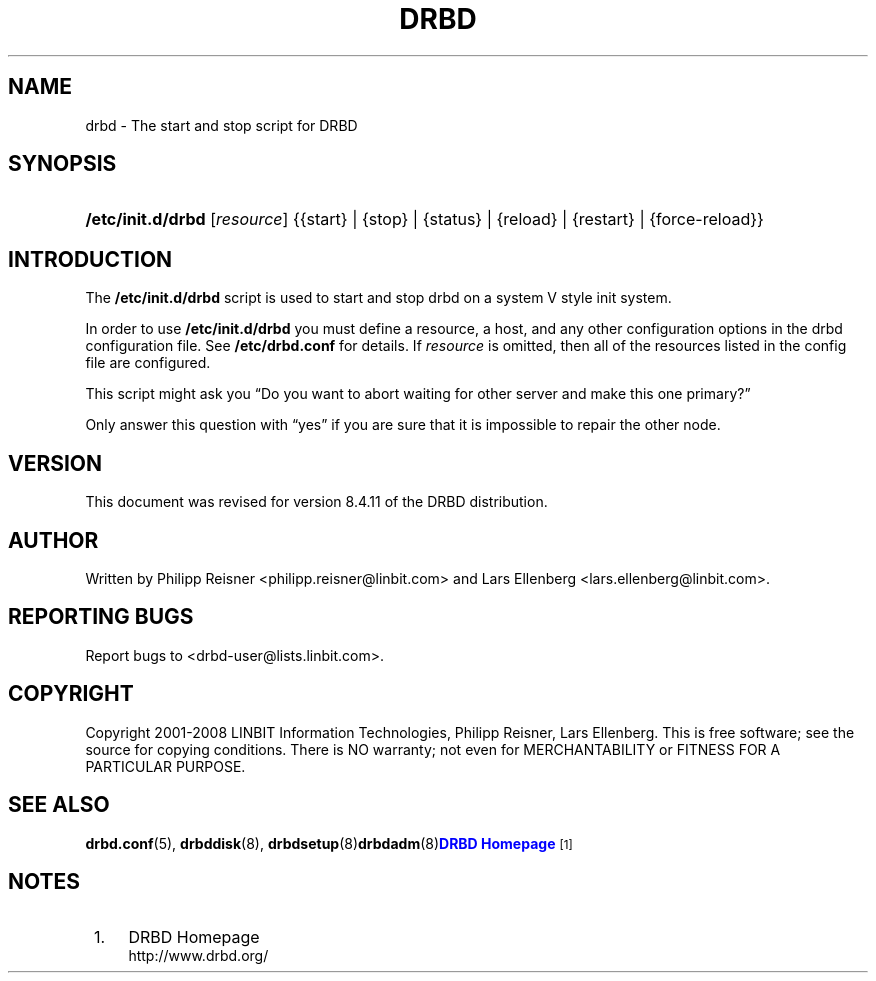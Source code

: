 '\" t
.\"     Title: drbd
.\"    Author: [see the "Author" section]
.\" Generator: DocBook XSL Stylesheets v1.79.1 <http://docbook.sf.net/>
.\"      Date: 20 Mar 2020
.\"    Manual: System Administration
.\"    Source: DRBD 8.4.11
.\"  Language: English
.\"
.TH "DRBD" "8" "20 Mar 2020" "DRBD 8.4.11" "System Administration"
.\" -----------------------------------------------------------------
.\" * Define some portability stuff
.\" -----------------------------------------------------------------
.\" ~~~~~~~~~~~~~~~~~~~~~~~~~~~~~~~~~~~~~~~~~~~~~~~~~~~~~~~~~~~~~~~~~
.\" http://bugs.debian.org/507673
.\" http://lists.gnu.org/archive/html/groff/2009-02/msg00013.html
.\" ~~~~~~~~~~~~~~~~~~~~~~~~~~~~~~~~~~~~~~~~~~~~~~~~~~~~~~~~~~~~~~~~~
.ie \n(.g .ds Aq \(aq
.el       .ds Aq '
.\" -----------------------------------------------------------------
.\" * set default formatting
.\" -----------------------------------------------------------------
.\" disable hyphenation
.nh
.\" disable justification (adjust text to left margin only)
.ad l
.\" -----------------------------------------------------------------
.\" * MAIN CONTENT STARTS HERE *
.\" -----------------------------------------------------------------
.SH "NAME"
drbd \- The start and stop script for DRBD
.SH "SYNOPSIS"
.HP \w'\fB/etc/init\&.d/drbd\fR\ 'u
\fB/etc/init\&.d/drbd\fR [\fIresource\fR] {{start}\ |\ {stop}\ |\ {status}\ |\ {reload}\ |\ {restart}\ |\ {force\-reload}}
.SH "INTRODUCTION"
.PP
The
\fB/etc/init\&.d/drbd\fR
script is used to start and stop drbd on a system V style init system\&.
.PP
In order to use
\fB/etc/init\&.d/drbd\fR
you must define a resource, a host, and any other configuration options in the drbd configuration file\&. See
\fB/etc/drbd\&.conf\fR
for details\&. If
\fIresource\fR
is omitted, then all of the resources listed in the config file are configured\&.
.PP
This script might ask you
\(lqDo you want to abort waiting for other server and make this one primary?\(rq
.PP
Only answer this question with
\(lqyes\(rq
if you are sure that it is impossible to repair the other node\&.
.SH "VERSION"
.sp
This document was revised for version 8\&.4\&.11 of the DRBD distribution\&.
.SH "AUTHOR"
.sp
Written by Philipp Reisner <philipp\&.reisner@linbit\&.com> and Lars Ellenberg <lars\&.ellenberg@linbit\&.com>\&.
.SH "REPORTING BUGS"
.sp
Report bugs to <drbd\-user@lists\&.linbit\&.com>\&.
.SH "COPYRIGHT"
.sp
Copyright 2001\-2008 LINBIT Information Technologies, Philipp Reisner, Lars Ellenberg\&. This is free software; see the source for copying conditions\&. There is NO warranty; not even for MERCHANTABILITY or FITNESS FOR A PARTICULAR PURPOSE\&.
.SH "SEE ALSO"
.PP
\fBdrbd.conf\fR(5),
\fBdrbddisk\fR(8),
\fBdrbdsetup\fR(8)\fBdrbdadm\fR(8)\m[blue]\fBDRBD Homepage\fR\m[]\&\s-2\u[1]\d\s+2
.SH "NOTES"
.IP " 1." 4
DRBD Homepage
.RS 4
\%http://www.drbd.org/
.RE
